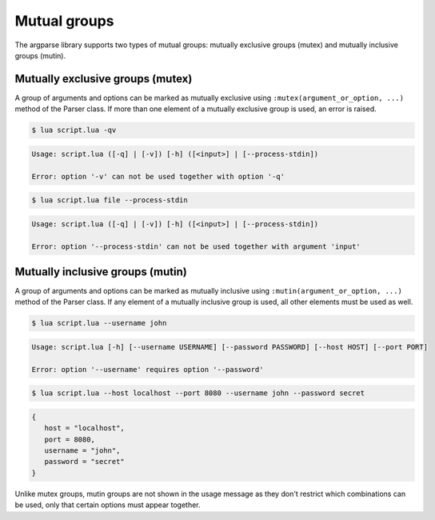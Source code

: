 Mutual groups
=============

The argparse library supports two types of mutual groups: mutually exclusive groups (mutex) and mutually inclusive groups (mutin).

Mutually exclusive groups (mutex)
---------------------------------

A group of arguments and options can be marked as mutually exclusive using ``:mutex(argument_or_option, ...)`` method of the Parser class. If more than one element of a mutually exclusive group is used, an error is raised.

.. code-block:: lua
   :linenos:

   parser:mutex(
      parser:argument "input"
         :args "?",
      parser:flag "--process-stdin"
   )
   parser:mutex(
      parser:flag "-q --quiet",
      parser:flag "-v --verbose"
   )

.. code-block:: none

   $ lua script.lua -qv

.. code-block:: none

   Usage: script.lua ([-q] | [-v]) [-h] ([<input>] | [--process-stdin])

   Error: option '-v' can not be used together with option '-q'

.. code-block:: none

   $ lua script.lua file --process-stdin

.. code-block:: none

   Usage: script.lua ([-q] | [-v]) [-h] ([<input>] | [--process-stdin])

   Error: option '--process-stdin' can not be used together with argument 'input'

Mutually inclusive groups (mutin)
---------------------------------

A group of arguments and options can be marked as mutually inclusive using ``:mutin(argument_or_option, ...)`` method of the Parser class. If any element of a mutually inclusive group is used, all other elements must be used as well.

.. code-block:: lua
   :linenos:

   parser:mutin(
      parser:option "--username",
      parser:option "--password"
   )
   parser:mutin(
      parser:option "--host",
      parser:option "--port"
         :convert(tonumber)
   )

.. code-block:: none

   $ lua script.lua --username john

.. code-block:: none

   Usage: script.lua [-h] [--username USERNAME] [--password PASSWORD] [--host HOST] [--port PORT]

   Error: option '--username' requires option '--password'

.. code-block:: none

   $ lua script.lua --host localhost --port 8080 --username john --password secret

.. code-block:: lua

   {
      host = "localhost",
      port = 8080,
      username = "john",
      password = "secret"
   }

Unlike mutex groups, mutin groups are not shown in the usage message as they don't restrict which combinations can be used, only that certain options must appear together.
